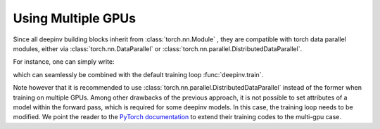 .. _multigpu:

Using Multiple GPUs
===================

Since all deepinv building blocks inherit from :class:`torch.nn.Module` , they are compatible with torch data parallel
modules, either via :class:`torch.nn.DataParallel` or :class:`torch.nn.parallel.DistributedDataParallel`.

For instance, one can simply write:

.. doctest::

    >>> import torch
    >>> import deepinv as dinv
    >>>
    >>> backbone = dinv.models.DRUNet(pretrained=None, device=torch.device("cuda"))
    >>> model = dinv.models.ArtifactRemoval(backbone)
    >>> gpu_number = torch.cuda.device_count()  # number of GPUs to use
    >>> model = torch.nn.DataParallel(model, device_ids=list(range(gpu_number)))


which can seamlessly be combined with the default training loop :func:`deepinv.train`.

Note however that it is recommended to use :class:`torch.nn.parallel.DistributedDataParallel` instead of the former
when training on multiple GPUs. Among other drawbacks of the previous approach, it is not possible to set attributes of
a model within the forward pass, which is required for some deepinv models. In this case, the training loop needs to be
modified. We point the reader to the `PyTorch documentation <https://pytorch.org/tutorials/intermediate/ddp_tutorial.html>`_
to extend their training codes to the multi-gpu case.
